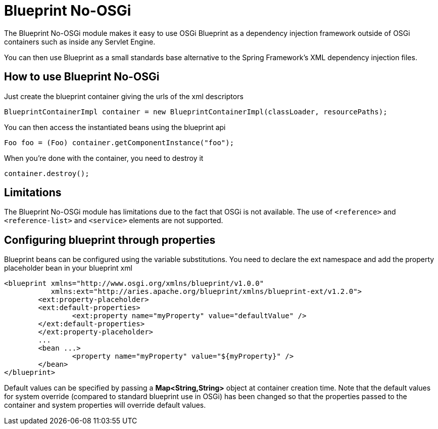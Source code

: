 = Blueprint No-OSGi

The Blueprint No-OSGi module makes it easy to use OSGi Blueprint as a dependency injection framework outside of OSGi containers such as inside any Servlet Engine.

You can then use Blueprint as a small standards base alternative to the Spring Framework's XML dependency injection files.

== How to use Blueprint No-OSGi

Just create the blueprint container giving the urls of the xml descriptors

 BlueprintContainerImpl container = new BlueprintContainerImpl(classLoader, resourcePaths);

You can then access the instantiated beans using the blueprint api

 Foo foo = (Foo) container.getComponentInstance("foo");

When you're done with the container, you need to destroy it

 container.destroy();

== Limitations

The Blueprint No-OSGi module has limitations due to the fact that OSGi is not available.
The use of `<reference>` and `<reference-list>` and `<service>` elements are not supported.

== Configuring blueprint through properties

Blueprint beans can be configured using the variable substitutions.
You need to declare the ext namespace and add the property placeholder bean in your blueprint xml

 <blueprint xmlns="http://www.osgi.org/xmlns/blueprint/v1.0.0"
            xmlns:ext="http://aries.apache.org/blueprint/xmlns/blueprint-ext/v1.2.0">
 	<ext:property-placeholder>
     	<ext:default-properties>
         	<ext:property name="myProperty" value="defaultValue" />
     	</ext:default-properties>
 	</ext:property-placeholder>
 	...
 	<bean ...>
 		<property name="myProperty" value="${myProperty}" />
 	</bean>
 </blueprint>

Default values can be specified by passing a *Map<String,String>* object at container creation time.
Note that the default values for system override (compared to standard blueprint use in OSGi) has been changed so that the properties passed to the container and system properties will override default values.

